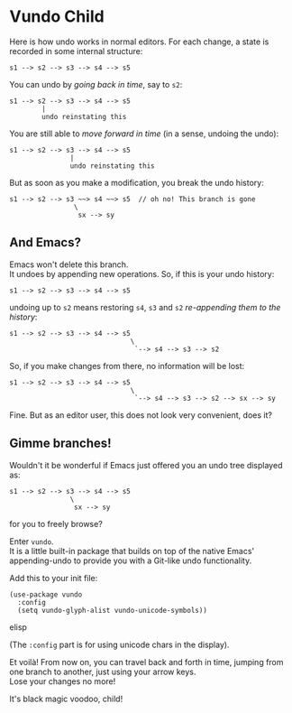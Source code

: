 * Vundo Child
Here is how undo works in normal editors. For each change, a state is
recorded in some internal structure:

#+begin_src
s1 --> s2 --> s3 --> s4 --> s5
#+end_src

You can undo by /going back in time/, say to =s2=:

#+begin_src
s1 --> s2 --> s3 --> s4 --> s5
        |
        undo reinstating this
#+end_src

You are still able to /move forward in time/ (in a sense, undoing
   the undo):

#+begin_src
s1 --> s2 --> s3 --> s4 --> s5
               |
               undo reinstating this
#+end_src

But as soon as you make a modification, you break the undo history:

#+begin_src
s1 --> s2 --> s3 ~~> s4 ~~> s5  // oh no! This branch is gone
                \
                 sx --> sy
#+end_src
   
** And Emacs?
Emacs won't delete this branch. \\
It undoes by appending new operations. So, if this is your undo history:

#+begin_src
s1 --> s2 --> s3 --> s4 --> s5
#+end_src


undoing up to =s2= means restoring =s4=, =s3= and =s2= /re-appending
them to the history/:


#+begin_src
s1 --> s2 --> s3 --> s4 --> s5
                              \
                               `--> s4 --> s3 --> s2
#+end_src

So, if you make changes from there, no information will be lost:


#+begin_src
s1 --> s2 --> s3 --> s4 --> s5
                              \
                               `--> s4 --> s3 --> s2 --> sx --> sy 
#+end_src


Fine. But as an editor user, this does not look very convenient, does
it?

** Gimme branches!
Wouldn't it be wonderful if Emacs just offered you an undo tree
displayed as:

#+begin_src
s1 --> s2 --> s3 --> s4 --> s5
               \
                sx --> sy
#+end_src

for you to freely browse?

Enter =vundo=. \\
It is a little built-in package that builds on top of the native
Emacs' appending-undo to provide you with a Git-like undo
functionality.

Add this to your init file:

#+begin_src elisp
(use-package vundo
  :config
  (setq vundo-glyph-alist vundo-unicode-symbols))
#+end_src elisp

(The =:config= part is for using unicode chars in the display).

[[file:img/009/vundo.gif]]

Et voilà! From now on, you can travel back and forth in time, jumping
from one branch to another, just using your arrow keys. \\
Lose your changes no more!

It's black magic voodoo, child!




